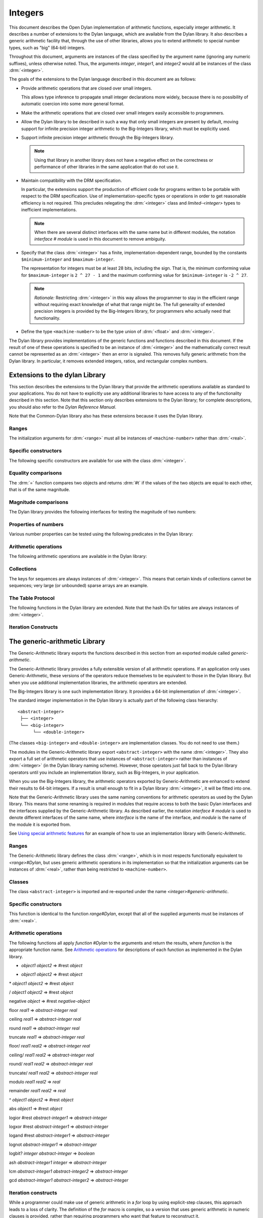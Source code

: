 ********
Integers
********

.. current-library:: dylan
.. current-module:: dylan

.. TODO:
   * This should be combined into language-extensions/
   * Note that content below includes things compeletely unrelated to numbers.

This document describes the Open Dylan implementation of arithmetic
functions, especially integer arithmetic. It describes a number of
extensions to the Dylan language, which are available from the Dylan
library. It also describes a generic arithmetic facility that, through
the use of other libraries, allows you to extend arithmetic to special
number types, such as "big" (64-bit) integers.

Throughout this document, arguments are instances of the class specified
by the argument name (ignoring any numeric suffixes), unless otherwise
noted. Thus, the arguments *integer*, *integer1*, and *integer2* would
all be instances of the class :drm:`<integer>`.

The goals of the extensions to the Dylan language described in this
document are as follows:

* Provide arithmetic operations that are closed over small integers.

  This allows type inference to propagate small integer declarations more
  widely, because there is no possibility of automatic coercion into some
  more general format.

* Make the arithmetic operations that are closed over small integers
  easily accessible to programmers.

* Allow the Dylan library to be described in such a way that only small
  integers are present by default, moving support for infinite precision
  integer arithmetic to the Big-Integers library, which must be explicitly
  used.

* Support infinite precision integer arithmetic through the Big-Integers
  library.

  .. note:: Using that library in another library does not have a negative
     effect on the correctness or performance of other libraries in the same
     application that do not use it.

* Maintain compatibility with the DRM specification.

  In particular, the extensions support the production of efficient code
  for programs written to be portable with respect to the DRM
  specification. Use of implementation-specific types or operations in
  order to get reasonable efficiency is not required. This precludes
  relegating the :drm:`<integer>` class and *limited-<integer>* types to
  inefficient implementations.

  .. note:: When there are several distinct interfaces with the same name
     but in different modules, the notation *interface* *#* *module* is used
     in this document to remove ambiguity.

* Specify that the class :drm:`<integer>` has a finite,
  implementation-dependent range, bounded by the constants
  ``$minimum-integer`` and ``$maximum-integer``.

  The representation for integers must be at least 28 bits, including the
  sign. That is, the minimum conforming value for ``$maximum-integer`` is ``2 ^
  27 - 1`` and the maximum conforming value for ``$minimum-integer`` is ``-2 ^
  27``.

  .. note:: *Rationale:* Restricting :drm:`<integer>` in this way allows the programmer
     to stay in the efficient range without requiring exact knowledge of what
     that range might be. The full generality of extended precision integers
     is provided by the Big-Integers library, for programmers who actually
     need that functionality.

* Define the type ``<machine-number>`` to be the type union of :drm:`<float>` and
  :drm:`<integer>`.

The Dylan library provides implementations of the generic functions and
functions described in this document. If the result of one of these
operations is specified to be an instance of :drm:`<integer>` and the
mathematically correct result cannot be represented as an :drm:`<integer>`
then an error is signaled. This removes fully generic arithmetic from
the Dylan library. In particular, it removes extended integers, ratios,
and rectangular complex numbers.

Extensions to the dylan Library
===============================

This section describes the extensions to the Dylan library that provide
the arithmetic operations available as standard to your applications.
You do not have to explicitly use any additional libraries to have
access to any of the functionality described in this section. Note that
this section only describes extensions to the Dylan library; for
complete descriptions, you should also refer to the *Dylan Reference
Manual*.

Note that the Common-Dylan library also has these extensions because it
uses the Dylan library.

Ranges
------

The initialization arguments for :drm:`<range>` must all be instances of
``<machine-number>`` rather than :drm:`<real>`.

Specific constructors
---------------------

The following specific constructors are available for use with the class
:drm:`<integer>`.

.. generic-function:: limited

   Defines a new type that represents a subset of the class :drm:`<integer>`.

   :signature: limited *integer-class* #key *min* *max* => *limited-type*

   :parameter integer-class: The singleton(<integer>).
   :parameter min: The lower bound of the range. The default is
     ``$minimum-integer``.
   :parameter max: The upper bound of the range. The default is ``$maximum-integer``.

   :description:

     The *integer-class* argument is the class :drm:`<integer>`, and all other
     arguments are instances of :drm:`<integer>`. The range of :drm:`<integer>` is
     bounded by default.

.. function:: range

   This function is used to specify ranges of numbers.

   :signature: range (#key from:, to:, above:, below:, by:, size:) => <range>

   :description:

      All of the supplied arguments must be instances of ``<machine-number>``.

Equality comparisons
--------------------

The :drm:`=` function compares two objects and returns :drm:`#t` if the values of
the two objects are equal to each other, that is of the same magnitude.

.. generic-function:: =
   :open:

   :signature: = *object1* *object2* => *boolean*

   :description:

      Tests its arguments to see if they are of the same magnitude.

.. method:: =
   :sealed:
   :specializer: <complex>

   Tests its arguments to see if they are of the same magnitude.

   :signature: = *complex1* *complex2* => *boolean*

.. method:: =
   :specializer: <machine-number>

   Tests its arguments to see if they are of the same magnitude.

   :signature: = *machine-number1* *machine-number2* => *boolean*

Magnitude comparisons
---------------------

The Dylan library provides the following interfaces for testing the
magnitude of two numbers:

.. generic-function:: <
   :open:

   Returns #t if its first argument is less than its second argument.

   :signature: < *object1* *object2* => *boolean*

.. method:: <
   :sealed:
   :specializer: <complex>

   Returns #t if its first argument is less than its second argument.

   :signature: < *complex1* *complex2* => *boolean*

.. method:: <
   :specializer: <machine-number>

   Returns #t if its first argument is less than its second argument.

   :signature: < *machine-number1* *machine-number2* => *boolean*

Properties of numbers
---------------------

Various number properties can be tested using the following predicates
in the Dylan library:

.. generic-function:: odd?
   :open:

   Tests whether the argument supplied represents an odd value.

   :signature: odd? *object* => *boolean*

.. method:: odd?
   :sealed:
   :specializer: <complex>

   :signature: odd? *complex* => *boolean*

   :description:

      Tests whether the argument supplied represents an odd value.

.. method:: odd?
   :specializer: <integer>

   Tests whether the argument supplied represents an odd value.

   :signature: odd? *integer* => *boolean*

.. generic-function:: even?
   :open:

   Tests whether the argument supplied represents an even value

   :signature: even? *object* => *boolean*

.. method:: even?
   :sealed:
   :specializer: <complex>

   Tests whether the argument supplied represents an even value

   :signature: even? *complex* => *boolean*

.. method:: even?
   :specializer: <integer>

   Tests whether the argument supplied represents an even value

   :signature: even? *integer* => *boolean*

.. generic-function:: zero?
   :open:

   Tests whether the argument supplied represents a zero value.

   :signature: zero? *object* => *boolean*

.. method:: zero?
   :specializer: <complex>
   :sealed:

   Tests whether the argument supplied represents a zero value.

   :signature: zero? *complex* => *boolean*

.. method:: zero?
   :specializer: <machine-number>

   Tests whether the argument supplied represents a zero value.

   :signature: zero? *machine-number* => *boolean*

.. generic-function:: positive?
   :open:

   Tests whether the argument supplied represents a positive value.

.. method:: positive?
   :sealed:
   :specializer: <complex>

   :signature: positive? *complex*

   :description:

      Tests whether the argument supplied represents a positive value.

.. method:: positive?
   :specializer: <machine-number>

   :signature: positive? *machine-number* => *boolean*

   :description:

      Tests whether the argument supplied represents a positive value.

.. generic-function:: negative?
   :open:

   Tests whether the argument supplied represents a negative value.

   :signature: negative? *object* => *boolean*

.. method:: negative?
   :sealed:
   :specializer: <complex>

   Tests whether the argument supplied represents a negative value.

   :signature: negative? *complex* => *boolean*

.. method:: negative?
   :specializer: <machine-number>

   Tests whether the argument supplied represents a negative value.

   :signature: negative? *machine-number* => *boolean*

.. generic-function:: integral?
   :open:

   Tests whether the argument supplied represents an integral value.

   :signature: integral? *object* => *boolean*

.. method:: integral?
   :sealed:
   :specializer: <complex>

   Tests whether the argument supplied represents an integral value.

   :signature: integral? *complex*

.. method:: integral?
   :specializer: <machine-number>

   Tests whether the argument supplied represents an integral value.

   :signature: integral? *machine-number* => *boolean*

Arithmetic operations
---------------------

The following arithmetic operations are available in the Dylan library:

.. generic-function:: +
   :open:

   Returns the sum of the two supplied arguments. The actual type of
   the value is determined by the contagion rules when applied to the
   arguments.

   :signature: + *object1* *object2* => #rest *object*

.. method:: +
   :sealed:
   :specializer: <complex>

   :signature: + *complex1* *complex* 2

.. method:: +
   :specializer: <integer>

   :signature: + *integer1* *integer* 2 => *integer*

.. method:: +
   :specializer: <machine-number>

   :signature: + *machine-number1* *machine-number2* => *machine-number*


.. generic-function:: -
   :open:

   Returns the result of subtracting the second argument from the
   first.  The actual type of the value is determined by the contagion
   rules when applied to the arguments.

   :signature: - *object1* *object2* => #rest *object*

.. method:: -
   :sealed:
   :specializer: <complex>, <complex>

   :signature: - *complex1 complex2*

.. method:: -
   :specializer: <integer>

   :signature: - *integer1 integer2* => *integer*

.. method:: -
   :specializer: <machine-number>

   :signature: - *machine-number1* *machine-number2* => *machine-number*

.. generic-function:: *
   :open:

   Returns the result of multiplying the two arguments. The actual
   type of the value is determined by the contagion rules when applied
   to the arguments.

   :signature: * *object1* *object2* => #rest *object*

.. method:: *
   :sealed:
   :specializer: <complex>

   :signature: \* *complex1* *complex2*

.. method:: *
   :specializer: <integer>

   :signature: \* *integer1* *integer* 2 => *integer*

.. method:: *
   :specializer: <machine-number>

   :signature: \* *machine-number1* *machine-number2* => *machine-number*

.. generic-function:: /
   :open:

   Returns the result of dividing the first argument by the
   second. The actual type of the value is determined by the contagion
   rules when applied to the arguments.

   :signature: / *object1* *object2* => #rest *object*

.. method:: /
   :sealed:
   :specializer: <complex>

   :signature: / *complex1* *complex2*

.. method:: /
   :specializer: <float>

   :signature: / *float1* *float2* => *float*

.. generic-function:: negative
   :open:

   Negates the supplied argument. The returned value is of the same float
   format as the supplied argument.

   :signature: negative *object* => #rest *negative-object*

.. method:: negative
   :sealed:
   :specializer: <complex>

   :signature: negative *complex*

.. method:: negative
   :specializer: <integer>

   :signature: negative *integer* => *negative-integer*

.. method:: negative
   :specializer: <float>

   :signature: negative *float* => *negative-float*

.. generic-function:: floor

   Truncates a number toward negative infinity. The integer part is
   returned as *integer*, the remainder is of the same float format as
   the argument.

   :signature: floor *object* => *integer* *object*

.. method:: floor
   :specializer: <machine-number>

   :signature: floor *machine-number* => *integer* *machine-number*

.. method:: floor
   :specializer: <integer>

   :signature: floor *integer* => *integer* *integer*

.. method:: floor
   :specializer: <float>

   :signature: floor *float* => *integer* *float*

.. generic-function:: ceiling

   Truncates a number toward positive infinity. The integer part is
   returned as *integer*, the remainder is of the same float format as
   the argument.

   :signature: ceiling *machine-number* => *integer* *machine-number*

.. method:: ceiling
   :specializer: <machine-number>

   :signature: ceiling *machine-number* => *integer* *machine-number*

.. method:: ceiling
   :specializer: <integer>

   :signature: ceiling *integer* => *integer* *integer*

.. method:: ceiling
   :specializer: <float>

   :signature: ceiling *float* => *integer* *float*

.. generic-function:: round

   Rounds a number toward the nearest mathematical integer. The
   integer part is returned as *integer*, the remainder is of the same
   float format as the argument. If the argument is exactly between
   two integers, then the result *integer* will be a multiple of two.

   :signature: round *object* => *integer* *object*

.. method:: round
   :specializer: <machine-number>

   :signature: round *machine-number* => *integer* *machine-number*

.. method:: round
   :specializer: <integer>

   :signature: round *integer* => *integer* *integer*

.. method:: round
   :specializer: <float>

   :signature: round *float* => *integer* *float*

.. generic-function:: truncate

   Truncates a number toward zero. The integer part is returned as
   *integer*, the remainder is of the same float format as the
   argument.

   :signature: truncate *machine-number* => *integer* *object*

.. method:: truncate
   :specializer: <machine-number>

   :signature: truncate *machine-number* => *integer* *machine-number*

.. method:: truncate
   :specializer: <integer>

   :signature: truncate *integer* => *integer* *integer*

.. method:: truncate
   :specializer: <float>

   :signature: truncate *float* => *integer* *float*

.. generic-function:: floor/

   Divides the first argument into the second and truncates the result
   toward negative infinity. The integer part is returned as
   *integer*, the type of the remainder is determined by the contagion
   rules when applied to the arguments.

   :signature: floor/ *object1* *object2* => *integer* *machine-number*

.. method:: floor/
   :specializer: <machine-number>

   :signature: floor/ *machine-number1* *machine-number2* => *integer* *machine-number*

.. method:: floor/
   :specializer: <integer>

   :signature: floor/ *integer1* *integer2* => *integer* *integer*


.. generic-function:: ceiling/

   Divides the first argument into the second and truncates the result
   toward positive infinity. The integer part is returned as
   *integer*, the type of the remainder is determined by the contagion
   rules when applied to the arguments.

   :signature: ceiling/ *object1* *object2* => *integer* *object*

.. method:: ceiling/
   :specializer: <machine-number>

   :signature: ceiling/ *machine-number1* *machine-number2* => *integer* *machine-number*

.. method:: ceiling/
   :specializer: <integer>

   :signature: ceiling/ *integer1* *integer2* => *integer* *integer*

.. generic-function:: round/

   Divides the first argument into the second and rounds the result
   toward the nearest mathematical integer. The integer part is
   returned as *integer*, the type of the remainder is determined by
   the contagion rules when applied to the arguments.

   :signature: round/ *object1* *object2* => *integer* *machine-number*

.. method:: round/
   :specializer: <machine-number>

   :signature: round/ *machine-number1* *machine-number2* => *integer* *machine-number*

.. method:: round/
   :specializer: <integer>

   :signature: round/ *integer1* *integer2* => *integer* *integer*


.. generic-function:: truncate/

   Divides the first argument into the second and truncates the result
   toward zero. The integer part is returned as *integer*, the type of
   the remainder is determined by the contagion rules when applied to
   the arguments.

   :signature: truncate/ *machine-number1* *machine-number2* => *integer* *machine-number*

.. method:: truncate/
   :specializer: <integer>

   :signature: truncate/ *integer1* *integer* 2 => *integer* *integer*

.. generic-function:: modulo

   Returns the second value of *floor/ (* *arg1* *,* *arg2* *)*. The
   actual type of the second value is determined by the contagion
   rules when applied to the arguments.

   :signature: modulo *machine-number1* *machine-number2* => *machine-number*

.. method:: modulo
   :specializer: <machine-number>

   :signature: modulo *machine-number1* *machine-number2* => *machine-number*

.. method:: modulo
   :specializer: <integer>

   :signature:  modulo *integer1* *integer2* => *integer*

.. generic-function:: remainder

   Returns the second value of *truncate/ (* *arg1* *,* *arg2* *)*.The
   actual type of the second value is determined by the contagion
   rules when applied to the arguments.

   :signature: remainder *machine-number1* *machine-number2* => *machine-number*

.. method:: remainder
   :specializer: <integer>

   :signature: remainder *integer1* *integer2* => *integer*

   .. generic-function:: ^
      :open:

      Returns the first argument raised to the power of the second
      argument.  The value is of the same float format as the first
      argument. An error is signalled if both arguments are 0.

      :signature: ^ *object1* *object2* => #rest *object*

   .. method:: ^
      :sealed:
      :specializer: <complex>, <complex>

      :signature: ^ *complex1* *complex2*

   .. method:: ^
      :specializer: <integer>, <integer>

      :signature: ^ *integer1* *integer2* => *integer*

   .. method:: ^
      :specializer: <float>, <integer>

      :signature: ^ *float1* *integer2* => *float*

.. generic-function:: abs
   :open:

   Returns the absolute value of the argument. The value is of the
   same float format as the argument.

   :signature: abs *object* => #rest *object*

.. method:: abs
   :sealed:
   :specializer: <complex>

   :signature: abs *complex*

.. method:: abs
   :specializer: <integer>

   :signature: abs *integer* => *integer*

.. method:: abs
   :specializer: <float>

   :signature: abs *float* => *float*

.. function:: logior

   Returns the bitwise inclusive *OR* of its integer arguments.

   :signature: logior #rest *integers* => *integer*

.. function:: logxor

   Returns the bitwise exclusive *OR* of its integer arguments.

   :signature: logxor #rest *integers* => *integer*

.. function:: logand

   Returns the bitwise *AND* of its integer arguments.

   :signature: logand #rest *integers* => *integer*

.. function:: lognot

   Returns the bitwise *NOT* of its integer arguments.

   :signature: lognot *integer1* => *integer2*

.. function:: logbit?

   Tests the value of a particular bit in its integer argument. The
   *index* argument is an instance of :drm:`<integer>`.

   :signature: logbit? *index* *integer* => *boolean*

.. function:: ash

   Performs an arithmetic shift on its first argument.

   :signature: ash *integer1* *count* => *integer*

.. function:: lcm

   Returns the least common multiple of its two arguments.

   :signature: lcm *integer1* *integer2* => *integer*

.. function:: gcd

   Returns the greatest common divisor of its two arguments.

   :signature: gcd *integer1* *integer2* => *integer*

Collections
-----------

The keys for sequences are always instances of :drm:`<integer>`. This means
that certain kinds of collections cannot be sequences; very large (or
unbounded) sparse arrays are an example.

The Table Protocol
------------------

The following functions in the Dylan library are extended. Note that the
hash IDs for tables are always instances of :drm:`<integer>`.

.. function:: merge-hash-codes

   :signature: merge-hash-codes *id1* *state1* *id2* *state2* #key *ordered?* => *merged-id* *merged-state*

   :description:

     Returns a hash code created from the merging of two argument hash
     codes.  The *id* arguments are hash IDs, and the *state*
     arguments are hash states (instances of :drm:`<object>`). The
     *ordered?* argument is an instance of :drm:`<boolean>`. The
     returned merged values are instances of :drm:`<integer>` and
     :drm:`<object>`, as determined by the name of each argument.

.. function:: object-hash

   :signature: object-hash *object* => *hash-id* *hash-state*

   The hash function for the equivalence predicate *==*. The return
   values are of the same types as the return values of
   :drm:`merge-hash-codes`.

Iteration Constructs
--------------------

.. macro:: for
   :statement:

   The *start*, *bound*, and *increment* expressions in a numeric
   clause must evaluate to instances of ``<machine-number>`` for this
   macro.

The generic-arithmetic Library
==============================

The Generic-Arithmetic library exports the functions described in this
section from an exported module called *generic-arithmetic*.

The Generic-Arithmetic library provides a fully extensible version of
all arithmetic operations. If an application only uses
Generic-Arithmetic, these versions of the operators reduce themselves to
be equivalent to those in the Dylan library. But when you use additional
implementation libraries, the arithmetic operators are extended.

The Big-Integers library is one such implementation library. It provides
a 64-bit implementation of :drm:`<integer>`.

The standard integer implementation in the Dylan library is actually
part of the following class hierarchy::

  <abstract-integer>
   ├── <integer>
   └── <big-integer>
        └── <double-integer>

(The classes ``<big-integer>`` and ``<double-integer>`` are implementation
classes. You do not need to use them.)

The modules in the Generic-Arithmetic library export
``<abstract-integer>`` with the name :drm:`<integer>`. They also export a full
set of arithmetic operators that use instances of ``<abstract-integer>``
rather than instances of :drm:`<integer>` (in the Dylan library naming
scheme). However, those operators just fall back to the Dylan library
operators until you include an implementation library, such as
Big-Integers, in your application.

When you use the Big-Integers library, the arithmetic operators exported
by Generic-Arithmetic are enhanced to extend their results to 64-bit
integers. If a result is small enough to fit in a Dylan library
:drm:`<integer>`, it will be fitted into one.

Note that the Generic-Arithmetic library uses the same naming
conventions for arithmetic operators as used by the Dylan library. This
means that some renaming is required in modules that require access to
both the basic Dylan interfaces and the interfaces supplied by the
Generic-Arithmetic library. As described earlier, the notation
*interface* *#* *module* is used to denote different interfaces of the
same name, where *interface* is the name of the interface, and *module*
is the name of the module it is exported from.

See `Using special arithmetic features`_ for an example of how to use
an implementation library with Generic-Arithmetic.

Ranges
------

The Generic-Arithmetic library defines the class :drm:`<range>`, which is in
most respects functionally equivalent to *<range>#Dylan*, but uses
generic arithmetic operations in its implementation so that the
initialization arguments can be instances of :drm:`<real>`, rather than
being restricted to ``<machine-number>``.

Classes
-------

The class ``<abstract-integer>`` is imported and re-exported under the
name *<integer>#generic-arithmetic*.

Specific constructors
---------------------

.. function:: range

   :signature: range #key *from* *to* *above* *below* *by* *size* => *range*

This function is identical to the function *range#Dylan*, except that
all of the supplied arguments must be instances of :drm:`<real>`.

Arithmetic operations
---------------------

The following functions all apply *function* *#Dylan* to the arguments
and return the results, where *function* is the appropriate function
name. See `Arithmetic operations
<http://opendylan.org/books/drm/Arithmetic_Operations#HEADING-100-49>`_
for descriptions of each function as implemented in the Dylan library.

+ *object1* *object2* => #rest *object*

- *object1* *object2* => #rest *object*

\* *object1* *object2* => #rest *object*

/ *object1* *object2* => #rest *object*

negative *object* => #rest *negative-object*

floor *real1* => *abstract-integer* *real*

ceiling *real1* => *abstract-integer* *real*

round *real1* => *abstract-integer* *real*

truncate *real1* => *abstract-integer* *real*

floor/ *real1* *real2* => *abstract-integer* *real*

ceiling/ *real1* *real2* => *abstract-integer* *real*

round/ *real1* *real2* => *abstract-integer* *real*

truncate/ *real1* *real2* => *abstract-integer* *real*

modulo *real1* *real2* => *real*

remainder *real1* *real2* => *real*

^ *object1* *object2* => #rest *object*

abs *object1* => #rest *object*

logior #rest *abstract-integer1* => *abstract-integer*

logxor #rest *abstract-integer1* => *abstract-integer*

logand #rest *abstract-integer1* => *abstract-integer*

lognot *abstract-integer1* => *abstract-integer*

logbit? *integer* *abstract-integer* => *boolean*

ash *abstract-integer1* *integer* => *abstract-integer*

lcm *abstract-integer1* *abstract-integer2* => *abstract-integer*

gcd *abstract-integer1* *abstract-integer2* => *abstract-integer*

Iteration constructs
--------------------

While a programmer could make use of generic arithmetic in a *for* loop
by using explicit-step clauses, this approach leads to a loss of
clarity. The definition of the *for* macro is complex, so a version that
uses generic arithmetic in numeric clauses is provided, rather than
requiring programmers who want that feature to reconstruct it.

.. macro:: for
   :statement:

   The *start*, *bound*, and *increment* expressions in a numeric clause
   must evaluate to instances of ``<machine-number>`` for this macro.
   Otherwise, this macro is similar to *for#Dylan*.

Exported Modules from the generic-arithmetic Library
----------------------------------------------------

The Generic-Arithmetic library exports several modules that are provided
for the convenience of programmers who wish to create additional modules
based on the *dylan* module plus various combinations of the arithmetic
models.

The dylan-excluding-arithmetic Module
-------------------------------------

The Dylan-Excluding-Arithmetic module imports and re-exports all of the
interfaces exported by the *dylan* module from the Dylan library, except
for the following excluded interfaces:

* :drm:`<integer>`
* :drm:`range`
* :drm:`+` :drm:`-` :drm:`*` :drm:`/`
* :drm:`negative`
* :drm:`floor` :drm:`ceiling` :drm:`round` :drm:`truncate`
* :drm:`floor/` :drm:`ceiling/` :drm:`round/` :drm:`truncate/`
* :drm:`modulo` :drm:`remainder`
* :drm:`^`
* :drm:`abs`
* :drm:`logior` :drm:`logxor` :drm:`logand` :drm:`lognot`
* :drm:`logbit?`
* :drm:`ash`
* :drm:`lcm` :drm:`gcd`
* :drm:`for`

The dylan-arithmetic Module
---------------------------

The Dylan-Arithmetic module imports and re-exports all of the interfaces
exported by the *dylan* module from the Dylan library which are excluded
by the *dylan-excluding-arithmetic* module.

The generic-arithmetic-dylan Module
-----------------------------------

The Generic-Arithmetic-Dylan module imports and reexports all of the
interfaces exported by the *dylan-excluding-arithmetic* module and the
*generic-arithmetic* module.

The *dylan-excluding-arithmetic*, *dylan-arithmetic*, and
*generic-arithmetic* modules provide convenient building blocks for
programmers to build the particular set of global name bindings they
wish to work with. The purpose of the *generic-arithmetic-dylan* module
is to provide a standard environment in which generic arithmetic is the
norm, for those programmers who might want that.

Using Special Arithmetic Features
=================================

As noted in `The Generic-Arithmetic library`_, the Generic-Arithmetic
library provides an extensible protocol for adding specialized arithmetic
functionality to your applications. By using the Generic-Arithmetic
library alongside a special implementation library, you can make the
standard arithmetic operations support number types such as big (64-bit)
integers, or complex numbers.

This section provides an example of extending the basic Dylan arithmetic
features using the Generic-Arithmetic library and the Big-Integers
implementation library.

To use special arithmetic features, a library's ``define library``
declaration must use at least the following libraries:

* common-dylan
* generic-arithmetic
* *special-arithmetic-implementation-library*

So for Big-Integers you would write:

.. code-block:: dylan

    define library foo
      use common-dylan;
      use generic-arithmetic;
      use big-integers;
      ...
    end library foo;

Next you have to declare a module. There are three ways of using
big-integer arithmetic that we can arrange with a suitable module
declaration:

#. Replace all integer arithmetic with the big-integer arithmetic
#. Use both, with normal arithmetic remaining the default
#. Use both, with the big-integer arithmetic becoming the default

To get one of the three different effects described above, you need to
arrange the ``define module`` declaration accordingly. To replace all
integer arithmetic with big-integer arithmetic, include the following in
your ``define module`` declaration:

.. code-block:: dylan

    use generic-arithmetic-common-dylan;

(Note that the module definition should not use the Big-Integers module.
The Big-Integers library is used as a side-effects library only, that
is, it is referenced in the library definition so that it will be
loaded. Its definitions extend the Generic-Arithmetic library.)

If you replace all integer arithmetic with big-integer arithmetic in
this way, there will be performance hits. For instance, loop indices
will have to be checked at run-time to see whether a normal or big
integer representation is being used, and a choice must be made about
the representation for an incremented value.

You can take a different approach that reduces the cost of big-integer
arithmetic. Under this approach you leave normal integer arithmetic
unchanged, and get access to big-integer arithmetic when you need it. To
do this, use the same libraries but instead of using the
``common-dylan-generic-arithmetic`` module, include the following in your
``define module`` declaration:

.. code-block:: dylan

    use common-dylan;
    use generic-arithmetic, prefix: "ga/"; // use any prefix you like

This imports the big-integer arithmetic binding names, but gives them a
prefix ``ga/``, using the standard renaming mechanism available in module
declarations. Thus you gain access to big arithmetic using renamed
classes and operations like:

.. code-block:: dylan

    ga/<integer>
    ga/+
    ga/-
    ga/*
    ...

The operations take either instances of :drm:`<integer>` or ``ga/<integer>`` (a
subclass of :drm:`<integer>`) and return instances of ``ga/<integer>``.

Note that having imported the big-integer operations under new names,
you have to use prefix rather than infix syntax when calling them. For
example:

.. code-block:: dylan

    ga/+ (5, 4);

not:

.. code-block:: dylan

    5 ga/+ 4;

The existing functions like :drm:`+` and :drm:`-` will only accept :drm:`<integer>`
instances and ``ga/<integer>`` instances small enough to be represented as
:drm:`<integer>` instances.

Under this renaming scheme, reduced performance will be confined to the
``ga/`` operations. Other operations, such as loop index increments and
decrements, will retain their efficiency.

Finally, you can make big-integer arithmetic the default but keep normal
arithmetic around for when you need it. Your ``define module``
declaration should contain:

.. code-block:: dylan

    use generic-arithmetic-common-dylan;
    use dylan-arithmetic, prefix: "dylan/"; //use any prefix you like

The big-integers Library
========================

The Big-Integers library exports a module called ``big-integers``, which
imports and re-exports all of the interfaces exported by the
``generic-arithmetic`` module of the Generic-Arithmetic library.

The Big-Integers library modifies the behavior of functions provided by
the Dylan library as described in this section.

Specific Constructors
---------------------

The Big-Integers library extends the functionality of specific
constructors in the Dylan library as follows:

.. function:: limited

   :signature: limited *abstract-integer-class* #key *min* *max* => *limited-type*

Returns a limited integer type, which is a subtype of
``<abstract-integer>``, whose instances are integers greater than or
equal to *min* (if specified) and less than or equal to *max* (if
specified). If no keyword arguments are specified, the result type is
equivalent to ``<abstract-integer>``. The argument
*abstract-integer-class* is the class ``<abstract-integer>``.

If both *min* and *max* are supplied, and both are instances of
:drm:`<integer>`, then the result type is equivalent to calling *limited* on
:drm:`<integer>` with those same bounds.

The Limited Integer Type Protocol is extended to account for limited
``<abstract-integer>`` types.

Instances and subtypes in the Big-Integers library
--------------------------------------------------

This is true if and only if …

… all these clauses are true

.. code:: dylan

   instance?(x, limited(<abstract-integer>, min: y, max: z))

   instance?(x, <abstract-integer>)
   (y <= x)
   (x <= z)

   instance?(x, limited(<abstract-integer>, min: y))

   instance?(x, <abstract-integer>)
   (y <= x)

   instance?(x, limited(<abstract-integer>, max: z))

   instance?(x, <abstract-integer>)
   (x <= z)

   subtype?(limited(<abstract-integer>, min: w, max: x),
            limited(<abstract-integer>, min: y, max: z))

   (w >= y)
   (x <= z)

   subtype?(limited(<abstract-integer>, min: w ...),
            limited(<abstract-integer>, min: y))

   (w >= y)

   subtype?(limited(<abstract-integer>, max: x ...),
            limited(<abstract-integer>, max: z))

   (x <= z)

Type-equivalence in the Big-Integers library
--------------------------------------------

This is type equivalent to …

… this, if and only if …

… this is true

.. code:: dylan

   limited(<abstract-integer>, min: y, max: z)

   limited(<integer>, min: y, max: z)

*y* and *z* are both instances of :drm:`<integer>`.

.. code:: dylan

   limited(<abstract-integer>, min: y, max: $maximum-integer)

   limited(<integer>, min: y)

*y* is an instance of :drm:`<integer>`.

.. code:: dylan

   limited(<abstract-integer>, min: $minimum-integer, max: z)

   limited(<integer>, max: z)

*z* is an instance of :drm:`<integer>`.

Type disjointness is modified as follows to account for limited
``<abstract-integer>`` types.

A limited integer type is disjoint from a class if their base types are
disjoint or the class is :drm:`<integer>` and the range of the limited
integer type is disjoint from the range of :drm:`<integer>` (that is, from
*$minimum-integer* to *$maximum-integer*).

Equality comparisons
--------------------

The behavior of equality comparisons in the Dylan library is modified by
the Big-Integers library as follows::

    = *abstract-integer1* *abstract-integer2* => *boolean*
    = *abstract-integer* *float* => *boolean*
    = *float* *abstract-integer* => *boolean*

Magnitude comparisons
---------------------

The behavior of magnitude comparisons in the Dylan library is modified
by the Big-Integers library as follows::

    < *abstract-integer1* *abstract-integer2* => *boolean
    < *abstract-integer* *float* => *boolean*
    < *float* *abstract-integer* => *boolean*

Properties of Numbers
---------------------

The behavior of number property tests in the Dylan library is modified
by the Big-Integers library as follows::

    odd? *abstract-integer* => *boolean*
    even? *abstract-integer* => *boolean*
    zero? *abstract-integer* => *boolean*
    positive? *abstract-integer* => *boolean*
    negative? *abstract-integer* => *boolean*
    integral? *abstract-integer* => *boolean*

.. bigint_arithmetic_operations:

Arithmetic Operations
---------------------

The Big-Integers library modifies the behavior of the functions provided
by the Generic-Arithmetic library as described below.

The actual type of the return value for all the following interfaces is
determined by the contagion rules when applied to the arguments.

::

    + *abstract-integer1* *abstract-integer2* => *abstract-integer*
    + *abstract-integer* *float1* => *float*
    + *float1* *abstract-integer* => *float*

    - *abstract-integer1* *abstract-integer2* => *abstract-integer*
    - *abstract-integer* *float1* => *float*
    - *float1* *abstract-integer* => *float*

   \* *abstract-integer1* *abstract-integer2* => *abstract-integer*
   \* *abstract-integer* *float1* => *float*
   \* *float1* *abstract-integer* => *float*

The return value of the following interface is of the same float format
as the argument::

    negative *abstract-integer* => *negative-abstract-integer*

The second return value of all the following interfaces is of the same
float format as the argument::

    floor *abstract-integer* => *abstract-integer1* *abstract-integer2*
    floor *float1* => *abstract-integer* *float*

    ceiling *abstract-integer* => *abstract-integer1* *abstract-integer2*
    ceiling *float1* => *abstract-integer* *float*

    round *abstract-integer* => *abstract-integer1* *abstract-integer2*
    round *float1* => *abstract-integer* *float*

    truncate *abstract-integer* => *abstract-integer1* *abstract-integer2*
    truncate *float1* => *abstract-integer* *float*

The second return value of all the following interfaces is of the same
float format as the first argument::

    floor/ *abstract-integer1* *abstract-integer2* => *abstract-integer3* *abstract-integer4*
    floor/ *float1* *abstract-integer1* => *abstract-integer2* *float2*

    ceiling/ *abstract-integer1* *abstract-integer2* => *abstract-integer3* *abstract-integer4*
    ceiling/ *float1* *abstract-integer1* => *abstract-integer2* *float2*

    round/ *abstract-integer1* *abstract-integer2* => *abstract-integer3* *abstract-integer4*
    round/ *float1* *abstract-integer1* => *abstract-integer2* *float2*

    truncate/ *abstract-integer1* *abstract-integer2* => *abstract-integer3* *abstract-integer4
    truncate/ *float1* *abstract-integer1* => *abstract-integer2* *float2*

The second return value of the following interfaces is of the same float
format as the second argument::

    floor/ *abstract-integer1* *float1* => *abstract-integer2* *float2*
    ceiling/ *abstract-integer1* *float1* => *abstract-integer2* *float2*
    round/ *abstract-integer1* *float1* => *abstract-integer2* *float2*
    truncate/ *abstract-integer1* *float1* => *abstract-integer2* *float2*

The return value of the following interfaces is of the same float format
as the first argument::

    modulo *float1* *abstract-integer* => *float*
    remainder *float1* *abstract-integer* => *float*

The return value of the following interfaces is of the same float format
as the second argument::

    modulo *abstract-integer1* *abstract-integer2* => *abstract-integer*
    modulo *abstract-integer* *float1* => *float*
    remainder *abstract-integer1* *abstract-integer2* => *abstract-integer*
    remainder *abstract-integer* *float1* => *float*

The behavior of the following miscellaneous interfaces is also modified
by the Big-Integers library::

    ^ *abstract-integer1* *integer* => *abstract-integer
    abs *abstract-integer1* => *abstract-integer*
    logior #rest *abstract-integer1* => *abstract-integer*
    logxor #rest *abstract-integer1* => *abstract-integer*
    logand #rest *abstract-integer1* => *abstract-integer*
    lognot *abstract-integer1* => *abstract-integer*
    logbit? *integer* *abstract-integer* => *boolean*
    ash *abstract-integer1* *integer* => *abstract-integer*
    lcm *abstract-integer1* *abstract-integer2* => *abstract-integer*
    gcd *abstract-integer1* *abstract-integer2* => *abstract-integer*

